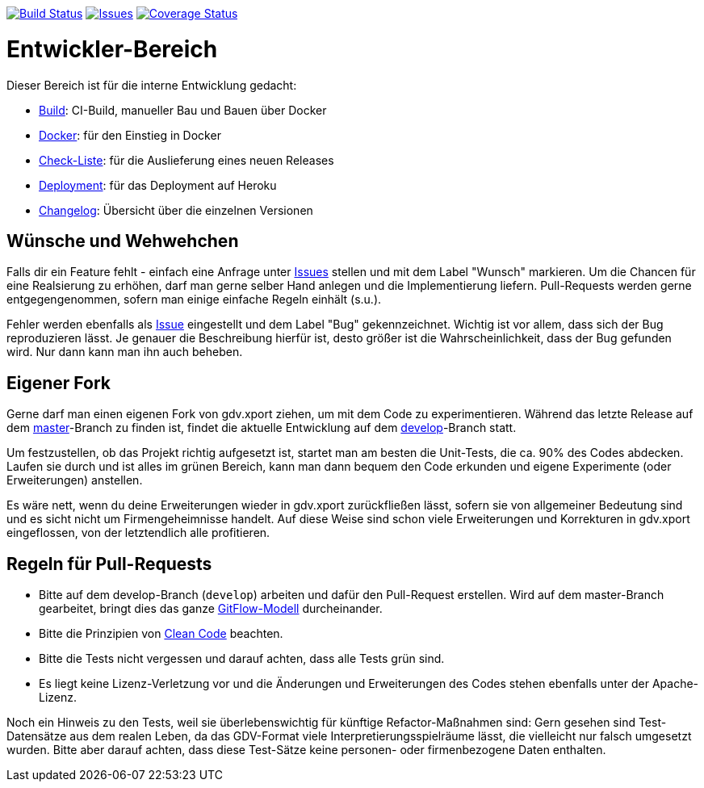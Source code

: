 https://github.com/oboehm/gdv.xport/actions/workflows/maven.yml[image:https://github.com/oboehm/gdv.xport/actions/workflows/maven.yml/badge.svg[Build Status]]
https://github.com/oboehm/gdv.xport/issues[image:https://img.shields.io/github/issues/oboehm/gdv.xport.svg[Issues]]
https://coveralls.io/github/oboehm/gdv.xport[image:https://coveralls.io/repos/github/oboehm/gdv.xport/badge.svg[Coverage Status]]


= Entwickler-Bereich

Dieser Bereich ist für die interne Entwicklung gedacht:

* link:build.adoc[Build]: CI-Build, manueller Bau und Bauen über Docker
* link:docker.adoc[Docker]: für den Einstieg in Docker
* link:delivery.adoc[Check-Liste]: für die Auslieferung eines neuen Releases
* link:deployment.adoc[Deployment]: für das Deployment auf Heroku
* link:../CHANGELOG.md[Changelog]: Übersicht über die einzelnen Versionen


== Wünsche und Wehwehchen

Falls dir ein Feature fehlt - einfach eine Anfrage unter 
https://github.com/oboehm/gdv.xport/issues[Issues] stellen und mit dem Label "Wunsch" markieren.
Um die Chancen für eine Realsierung zu erhöhen, darf man gerne selber Hand anlegen und die Implementierung liefern.
Pull-Requests werden gerne entgegengenommen, sofern man einige einfache Regeln einhält (s.u.).

Fehler werden ebenfalls als https://github.com/oboehm/gdv.xport/issues[Issue] eingestellt und dem Label "Bug" gekennzeichnet.
Wichtig ist vor allem, dass sich der Bug reproduzieren lässt.
Je genauer die Beschreibung hierfür ist, desto größer ist die Wahrscheinlichkeit, dass der Bug gefunden wird.
Nur dann kann man ihn auch beheben.



== Eigener Fork

Gerne darf man einen eigenen Fork von gdv.xport ziehen, um mit dem Code zu experimentieren.
Während das letzte Release auf dem https://github.com/oboehm/gdv.xport[master]-Branch zu finden ist,
findet die aktuelle Entwicklung auf dem https://github.com/oboehm/gdv.xport/tree/develop[develop]-Branch statt.

Um festzustellen, ob das Projekt richtig aufgesetzt ist, startet man am besten die Unit-Tests, die ca. 90% des Codes abdecken.
Laufen sie durch und ist alles im grünen Bereich, kann man dann bequem den Code erkunden und eigene Experimente (oder Erweiterungen) anstellen.

Es wäre nett, wenn du deine Erweiterungen wieder in gdv.xport zurückfließen lässt,
sofern sie von allgemeiner Bedeutung sind und es sicht nicht um Firmengeheimnisse handelt.
Auf diese Weise sind schon viele Erweiterungen und Korrekturen in gdv.xport eingeflossen, von der letztendlich alle profitieren.



== Regeln für Pull-Requests

- Bitte auf dem develop-Branch (`develop`) arbeiten und dafür den Pull-Request erstellen.
  Wird auf dem master-Branch gearbeitet, bringt dies das ganze 
  https://nvie.com/posts/a-successful-git-branching-model/[GitFlow-Modell] durcheinander.
- Bitte die Prinzipien von https://de.wikipedia.org/wiki/Clean_Code[Clean Code] beachten.
- Bitte die Tests nicht vergessen und darauf achten, dass alle Tests grün sind.
- Es liegt keine Lizenz-Verletzung vor und die Änderungen und Erweiterungen des Codes stehen ebenfalls unter der Apache-Lizenz.

Noch ein Hinweis zu den Tests, weil sie überlebenswichtig für künftige Refactor-Maßnahmen sind:
Gern gesehen sind Test-Datensätze aus dem realen Leben, da das GDV-Format viele Interpretierungsspielräume lässt, die vielleicht nur falsch umgesetzt wurden.
Bitte aber darauf achten, dass diese Test-Sätze keine personen- oder firmenbezogene Daten enthalten.

